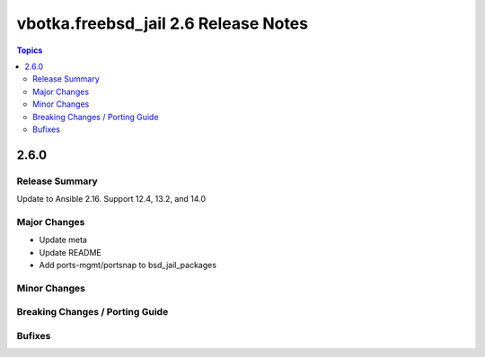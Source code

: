 =====================================
vbotka.freebsd_jail 2.6 Release Notes
=====================================

.. contents:: Topics


2.6.0
=====

Release Summary
---------------
Update to Ansible 2.16. Support 12.4, 13.2, and 14.0

Major Changes
-------------
* Update meta
* Update README
* Add ports-mgmt/portsnap to bsd_jail_packages

Minor Changes
-------------

Breaking Changes / Porting Guide
--------------------------------

Bufixes
-------
